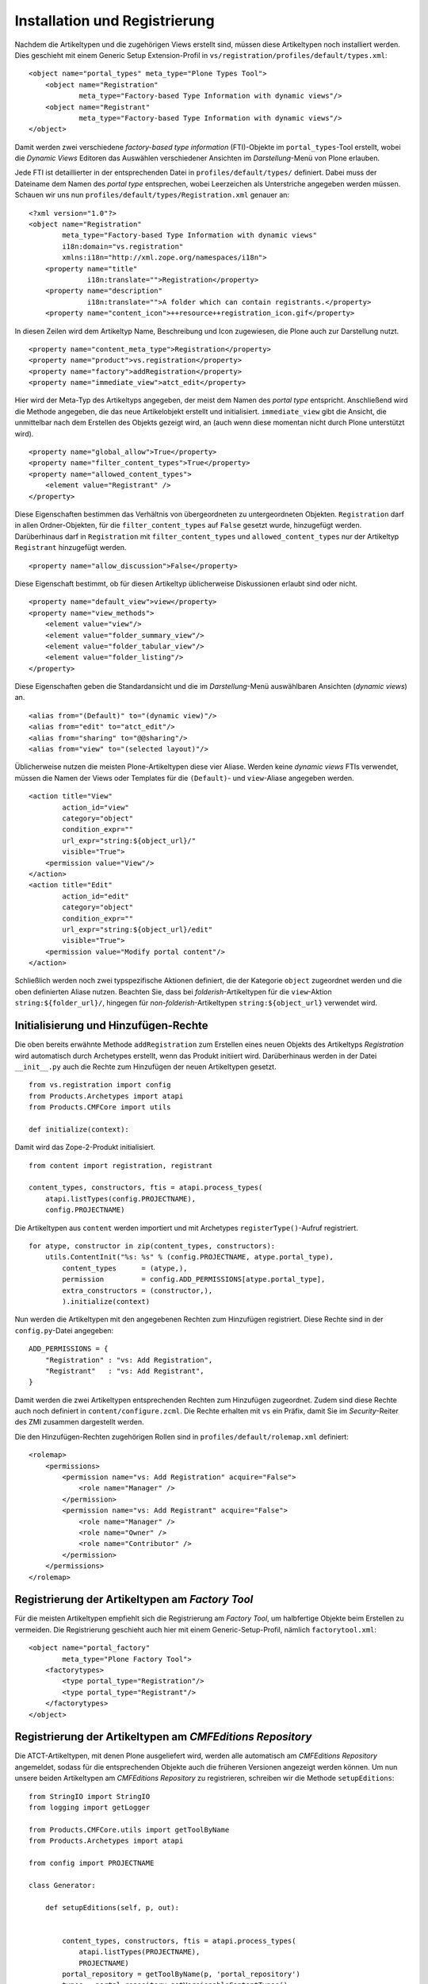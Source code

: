 ==============================
Installation und Registrierung
==============================

Nachdem die Artikeltypen und die zugehörigen Views erstellt sind, müssen diese Artikeltypen noch installiert werden. Dies geschieht mit einem Generic Setup Extension-Profil in ``vs/registration/profiles/default/types.xml``::

 <object name="portal_types" meta_type="Plone Types Tool">
     <object name="Registration"
             meta_type="Factory-based Type Information with dynamic views"/>
     <object name="Registrant"
             meta_type="Factory-based Type Information with dynamic views"/>
 </object>

Damit werden zwei verschiedene *factory-based type information* (FTI)-Objekte im ``portal_types``-Tool erstellt, wobei die *Dynamic Views* Editoren das Auswählen verschiedener Ansichten  im *Darstellung*-Menü von Plone erlauben.

Jede FTI ist detaillierter in der entsprechenden Datei in ``profiles/default/types/`` definiert. Dabei muss der Dateiname dem Namen des *portal type* entsprechen, wobei Leerzeichen als Unterstriche angegeben werden müssen. Schauen wir uns nun ``profiles/default/types/Registration.xml`` genauer an::

 <?xml version="1.0"?>
 <object name="Registration"
         meta_type="Factory-based Type Information with dynamic views"
         i18n:domain="vs.registration"
         xmlns:i18n="http://xml.zope.org/namespaces/i18n">
     <property name="title"
               i18n:translate="">Registration</property>
     <property name="description"
               i18n:translate="">A folder which can contain registrants.</property>
     <property name="content_icon">++resource++registration_icon.gif</property>

In diesen Zeilen wird dem Artikeltyp Name, Beschreibung und Icon zugewiesen, die Plone auch zur Darstellung nutzt.

::

     <property name="content_meta_type">Registration</property>
     <property name="product">vs.registration</property>
     <property name="factory">addRegistration</property>
     <property name="immediate_view">atct_edit</property>

Hier wird der Meta-Typ des Artikeltyps angegeben, der meist dem Namen des *portal type* entspricht. Anschließend wird die Methode angegeben, die das neue Artikelobjekt erstellt und initialisiert. ``immediate_view`` gibt die Ansicht, die unmittelbar nach dem Erstellen des Objekts gezeigt wird, an (auch wenn diese momentan nicht durch Plone unterstützt wird).

::

     <property name="global_allow">True</property>
     <property name="filter_content_types">True</property>
     <property name="allowed_content_types">
         <element value="Registrant" />
     </property>

Diese Eigenschaften bestimmen das Verhältnis von übergeordneten zu untergeordneten Objekten. ``Registration`` darf in allen Ordner-Objekten, für die ``filter_content_types`` auf ``False`` gesetzt wurde, hinzugefügt werden. Darüberhinaus darf in ``Registration`` mit ``filter_content_types`` und ``allowed_content_types`` nur der Artikeltyp ``Registrant`` hinzugefügt werden.

::

     <property name="allow_discussion">False</property>

Diese Eigenschaft bestimmt, ob für diesen Artikeltyp üblicherweise Diskussionen erlaubt sind oder nicht.

::

     <property name="default_view">view</property>
     <property name="view_methods">
         <element value="view"/>
         <element value="folder_summary_view"/>
         <element value="folder_tabular_view"/>
         <element value="folder_listing"/>
     </property>

Diese Eigenschaften geben die Standardansicht und die im *Darstellung*-Menü auswählbaren Ansichten (*dynamic views*) an.

::

     <alias from="(Default)" to="(dynamic view)"/>
     <alias from="edit" to="atct_edit"/>
     <alias from="sharing" to="@@sharing"/>
     <alias from="view" to="(selected layout)"/>

Üblicherweise nutzen die meisten Plone-Artikeltypen diese vier Aliase. Werden keine *dynamic views* FTIs verwendet, müssen die Namen der Views oder Templates  für die ``(Default)``- und ``view``-Aliase angegeben werden.

::

     <action title="View"
             action_id="view"
             category="object"
             condition_expr=""
             url_expr="string:${object_url}/"
             visible="True">
         <permission value="View"/>
     </action>
     <action title="Edit"
             action_id="edit"
             category="object"
             condition_expr=""
             url_expr="string:${object_url}/edit"
             visible="True">
         <permission value="Modify portal content"/>
     </action>

Schließlich werden noch zwei typspezifische Aktionen definiert, die der Kategorie ``object`` zugeordnet werden und die oben definierten Aliase nutzen. Beachten Sie, dass bei *folderish*-Artikeltypen für die ``view``-Aktion  ``string:${folder_url}/``, hingegen für *non-folderish*-Artikeltypen ``string:${object_url}`` verwendet wird.

Initialisierung und Hinzufügen-Rechte
=====================================

Die oben bereits erwähnte Methode ``addRegistration`` zum Erstellen eines neuen Objekts des Artikeltyps *Registration* wird automatisch durch Archetypes erstellt, wenn das Produkt initiiert wird. Darüberhinaus werden in der Datei ``__init__.py`` auch die Rechte zum Hinzufügen der neuen Artikeltypen gesetzt.

::

 from vs.registration import config
 from Products.Archetypes import atapi
 from Products.CMFCore import utils

 def initialize(context):

Damit wird das Zope-2-Produkt initialisiert.

::

     from content import registration, registrant

     content_types, constructors, ftis = atapi.process_types(
         atapi.listTypes(config.PROJECTNAME),
         config.PROJECTNAME)

Die Artikeltypen aus ``content`` werden importiert und mit Archetypes ``registerType()``-Aufruf registriert.

::

     for atype, constructor in zip(content_types, constructors):
         utils.ContentInit("%s: %s" % (config.PROJECTNAME, atype.portal_type),
             content_types      = (atype,),
             permission         = config.ADD_PERMISSIONS[atype.portal_type],
             extra_constructors = (constructor,),
             ).initialize(context)

Nun werden die Artikeltypen mit den angegebenen Rechten zum Hinzufügen registriert. Diese Rechte sind in der ``config.py``-Datei angegeben::

 ADD_PERMISSIONS = {
     "Registration" : "vs: Add Registration",
     "Registrant"   : "vs: Add Registrant",
 }

Damit werden die zwei Artikeltypen entsprechenden Rechten zum Hinzufügen zugeordnet. Zudem sind diese Rechte auch noch definiert in ``content/configure.zcml``. Die Rechte erhalten mit ``vs`` ein Präfix, damit Sie im *Security*-Reiter des ZMI zusammen dargestellt werden.

Die den Hinzufügen-Rechten zugehörigen Rollen sind in ``profiles/default/rolemap.xml`` definiert::

 <rolemap>
     <permissions>
         <permission name="vs: Add Registration" acquire="False">
             <role name="Manager" />
         </permission>
         <permission name="vs: Add Registrant" acquire="False">
             <role name="Manager" />
             <role name="Owner" />
             <role name="Contributor" />
         </permission>
     </permissions>
 </rolemap>

Registrierung der Artikeltypen am *Factory Tool*
================================================

Für die meisten Artikeltypen empfiehlt sich die Registrierung am *Factory Tool*, um halbfertige Objekte beim Erstellen zu vermeiden. Die Registrierung geschieht auch hier mit einem Generic-Setup-Profil, nämlich ``factorytool.xml``::

 <object name="portal_factory"
         meta_type="Plone Factory Tool">
     <factorytypes>
         <type portal_type="Registration"/>
         <type portal_type="Registrant"/>
     </factorytypes>
 </object>

Registrierung der Artikeltypen am *CMFEditions Repository*
==========================================================

Die ATCT-Artikeltypen, mit denen Plone ausgeliefert wird, werden alle automatisch am *CMFEditions Repository* angemeldet, sodass für die entsprechenden Objekte auch die früheren Versionen angezeigt werden können. Um nun unsere beiden Artikeltypen am *CMFEditions Repository* zu registrieren, schreiben wir die Methode ``setupEditions``::

 from StringIO import StringIO
 from logging import getLogger

 from Products.CMFCore.utils import getToolByName
 from Products.Archetypes import atapi

 from config import PROJECTNAME

 class Generator:

     def setupEditions(self, p, out):


         content_types, constructors, ftis = atapi.process_types(
             atapi.listTypes(PROJECTNAME),
             PROJECTNAME)
         portal_repository = getToolByName(p, 'portal_repository')
         types = portal_repository.getVersionableContentTypes()

         for type in content_types:
             if type.portal_type not in types:
                 types.append("%s" %type.portal_type)

         portal_repository.setVersionableContentTypes(types)
         print >> out, " Editions enabled %s \n" % types

Diese Methode wird in der ``setuphandlers.py``-Datei erstellt und mit ``setupVarious`` aufgerufen::

 def setupVarious(context):

     if context.readDataFile('vs.registration_various.txt') is None:
         return
     # Add additional setup code here
     out = StringIO()
     site = context.getSite()
     gen = Generator()
     gen.setupEditions(site, out)
     logger = context.getLogger(PROJECTNAME)
     logger.info(out.getvalue())

Entsprechend erstellen wir die Konfigurationsdatei ``vs.registration/vs/registration/profiles/default/import_steps.xml`` mit folgendem Inhalt::

 <?xml version="1.0"?>
 <import-steps>
     <import-step id="idg.org.various"
                  version="20080617-01"
                  handler="vs.registration.setuphandlers.setupVarious"
                  title="vs.registration: miscellaneous import steps">
         <dependency step="typeinfo" />
             Various import steps that are not handled by GS import/export
             handlers.
     </import-step>
 </import-steps>

Und schließlich benötigen wir noch die Datei ``vs.registration/vs/registration/profiles/default/vs.registration_various.txt``, damit unsere ``setupVarious``-Methode auch ausgeführt wird.

Installation und Konfiguration im Policy-Produkt
================================================

Schließlich soll das ``vs.policy``-Produkt noch so geändert werden, dass es automatisch ``vs.registration`` bei der Installation in der Plone-Site mitinstalliert. Hierzu wird zunächst in ``src/vs.policy/vs/policy/configure.zcml`` folgende Zeile eingefügt::

 <include package="vs.registration" />

Für Plone 3.0 wird anschließend ``vs.registration`` auch noch in die benötigten Produkte in ``src/vs.policy/vs/policy/Extensions/Install.py`` eingetragen::

 PRODUCT_DEPENDENCIES = ('vs.theme',
                         'vs.registration')

Für Plone 3.1 wird ``src/vs.policy/vs/policy/profiles/default/metadata.xml`` um folgende Zeile ergänzt::

 <dependency>profile-vs.registration:default</dependency>
